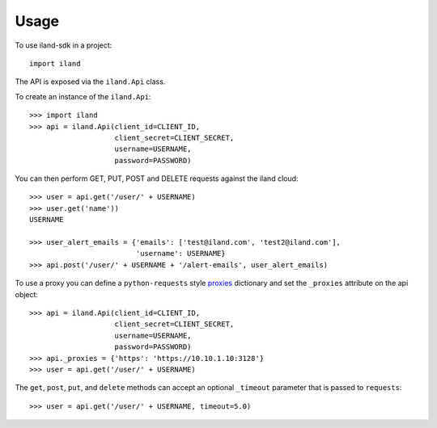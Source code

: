 =====
Usage
=====

To use iland-sdk in a project::

    import iland

The API is exposed via the ``iland.Api`` class.

To create an instance of the ``iland.Api``::

    >>> import iland
    >>> api = iland.Api(client_id=CLIENT_ID,
                        client_secret=CLIENT_SECRET,
                        username=USERNAME,
                        password=PASSWORD)

You can then perform GET, PUT, POST and DELETE requests against the iland
cloud::

    >>> user = api.get('/user/' + USERNAME)
    >>> user.get('name'))
    USERNAME

    >>> user_alert_emails = {'emails': ['test@iland.com', 'test2@iland.com'],
                             'username': USERNAME}
    >>> api.post('/user/' + USERNAME + '/alert-emails', user_alert_emails)

To use a proxy you can define a ``python-requests`` style proxies_ dictionary
and set the ``_proxies`` attribute on the api object::

    >>> api = iland.Api(client_id=CLIENT_ID,
                        client_secret=CLIENT_SECRET,
                        username=USERNAME,
                        password=PASSWORD)
    >>> api._proxies = {'https': 'https://10.10.1.10:3128'}
    >>> user = api.get('/user/' + USERNAME)

The ``get``, ``post``, ``put``, and ``delete`` methods can accept an optional
``_timeout`` parameter that is passed to ``requests``::

    >>> user = api.get('/user/' + USERNAME, timeout=5.0)

.. _proxies: http://docs.python-requests.org/en/master/user/advanced/#proxies
.. _timeout: http://docs.python-requests.org/en/master/user/quickstart/#timeouts
